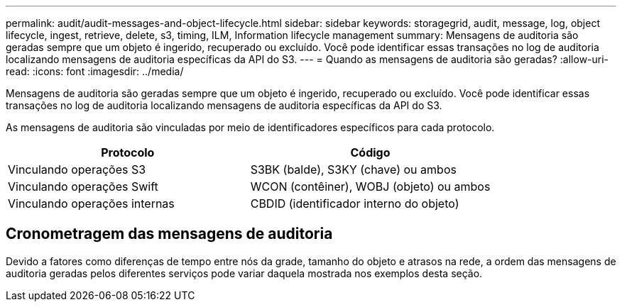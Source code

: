 ---
permalink: audit/audit-messages-and-object-lifecycle.html 
sidebar: sidebar 
keywords: storagegrid, audit, message, log, object lifecycle, ingest, retrieve, delete, s3, timing, ILM, Information lifecycle management 
summary: Mensagens de auditoria são geradas sempre que um objeto é ingerido, recuperado ou excluído.  Você pode identificar essas transações no log de auditoria localizando mensagens de auditoria específicas da API do S3. 
---
= Quando as mensagens de auditoria são geradas?
:allow-uri-read: 
:icons: font
:imagesdir: ../media/


[role="lead"]
Mensagens de auditoria são geradas sempre que um objeto é ingerido, recuperado ou excluído.  Você pode identificar essas transações no log de auditoria localizando mensagens de auditoria específicas da API do S3.

As mensagens de auditoria são vinculadas por meio de identificadores específicos para cada protocolo.

[cols="1a,1a"]
|===
| Protocolo | Código 


 a| 
Vinculando operações S3
 a| 
S3BK (balde), S3KY (chave) ou ambos



 a| 
Vinculando operações Swift
 a| 
WCON (contêiner), WOBJ (objeto) ou ambos



 a| 
Vinculando operações internas
 a| 
CBDID (identificador interno do objeto)

|===


== Cronometragem das mensagens de auditoria

Devido a fatores como diferenças de tempo entre nós da grade, tamanho do objeto e atrasos na rede, a ordem das mensagens de auditoria geradas pelos diferentes serviços pode variar daquela mostrada nos exemplos desta seção.
